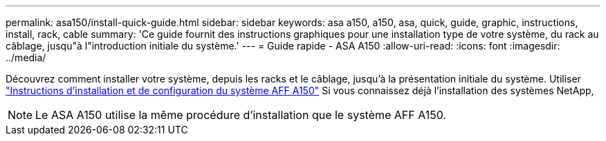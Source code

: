 ---
permalink: asa150/install-quick-guide.html 
sidebar: sidebar 
keywords: asa a150, a150, asa, quick, guide, graphic, instructions, install, rack, cable 
summary: 'Ce guide fournit des instructions graphiques pour une installation type de votre système, du rack au câblage, jusqu"à l"introduction initiale du système.' 
---
= Guide rapide - ASA A150
:allow-uri-read: 
:icons: font
:imagesdir: ../media/


[role="lead"]
Découvrez comment installer votre système, depuis les racks et le câblage, jusqu'à la présentation initiale du système. Utiliser link:../media/PDF/March_2023_Rev1_AFFA150_ISI.pdf["Instructions d'installation et de configuration du système AFF A150"^] Si vous connaissez déjà l'installation des systèmes NetApp,


NOTE: Le ASA A150 utilise la même procédure d'installation que le système AFF A150.
